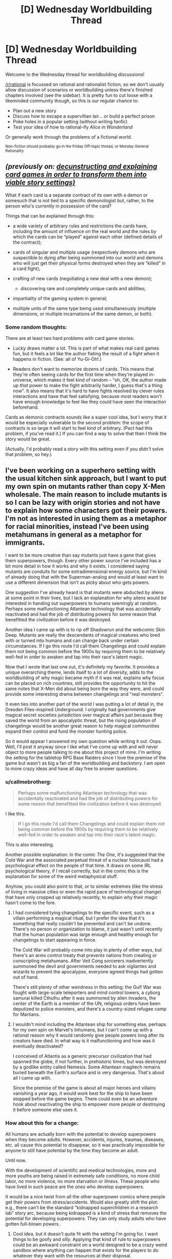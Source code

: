 #+TITLE: [D] Wednesday Worldbuilding Thread

* [D] Wednesday Worldbuilding Thread
:PROPERTIES:
:Author: AutoModerator
:Score: 13
:DateUnix: 1495638432.0
:DateShort: 2017-May-24
:END:
Welcome to the Wednesday thread for worldbuilding discussions!

[[/r/rational]] is focussed on rational and rationalist fiction, so we don't usually allow discussion of scenarios or worldbuilding unless there's finished chapters involved (see the sidebar). It /is/ pretty fun to cut loose with a likeminded community though, so this is our regular chance to:

- Plan out a new story
- Discuss how to escape a supervillian lair... or build a perfect prison
- Poke holes in a popular setting (without writing fanfic)
- Test your idea of how to rational-ify /Alice in Wonderland/

Or generally work through the problems of a fictional world.

^{Non-fiction should probably go in the Friday Off-topic thread, or Monday General Rationality}


** /(previously on: [[https://www.reddit.com/r/rational/comments/69f7nw/d_friday_offtopic_thread/dh6mmoh/?context=3][decunstructing and explaining card games in order to transform them into viable story settings)]]/

What if each card is a separate contract of its own with a demon or somesuch that is not tied to a specific demonologist but, rather, to the person who's currently in possession of the card?

Things that can be explained through this:

- a wide variety of arbitrary rules and restrictions the cards have, including the amount of influence on the real world and the rules by which the cards can be “played” against each other (defined details of the contract);
- cards of singular and multiple usage (respectively demons who are suspectible to dying after being summoned into our world and demons who will just get their physical forms destroyed when they are “killed” in a card fight);
- crafting of new cards (negotiating a new deal with a new demon);

  - discovering rare and completely unique cards and abilities;

- impartiality of the gaming system in general;
- multiple units of the same type being used simultaneously (multiple dimensions, or multiple incarnations of the same demon, or both).
:PROPERTIES:
:Author: OutOfNiceUsernames
:Score: 7
:DateUnix: 1495645482.0
:DateShort: 2017-May-24
:END:

*** Some random thoughts:

There are at least two hard problems with card game stories:

- Lucky draws matter a lot. This is part of what makes real card games fun, but it feels a lot like the author fiating the result of a fight when it happens in fiction. (See: all of Yu-Gi-Oh!.)

- Readers don't want to memorize dozens of cards. This means that they're often seeing cards for the first time when they're played in-universe, which makes it feel kind of random -- "oh, OK, the author made up /that/ power to make the fight arbitrarily harder, I guess that's a thing now". It also means that it's hard to have fights resolved by clever rules interactions and have that feel satisfying, because most readers won't have enough knowledge to feel like they could have seen the interaction beforehand.

Cards as demonic contracts sounds like a super cool idea, but I worry that it would be especially vulnerable to the second problem: the scope of contracts is so large it will start to feel kind of arbitrary. (Pact had this problem, if you've read it.) If you can find a way to solve that then I think the story would be great.

(Actually, I'd probably read a story with this setting even if you /didn't/ solve that problem, so hey.)
:PROPERTIES:
:Author: arenavanera
:Score: 1
:DateUnix: 1495780777.0
:DateShort: 2017-May-26
:END:


** I've been working on a superhero setting with the usual kitchen sink approach, but I want to put my own spin on mutants rather than copy X-Men wholesale. The main reason to include mutants is so I can be lazy with origin stories and not have to explain how some characters got their powers. I'm not as interested in using them as a metaphor for racial minorities, instead I've been using metahumans in general as a metaphor for immigrants.

I want to be more creative than say mutants just have a gene that gives them superpowers, though. Every other power source I've included has a bit more detail in how it works and why it exists. I considered saying mutants are conduits for some extradimensional energy source, but I'm kind of already doing that with the Superman-analog and would at least want to use a different dimension that isn't as picky about who gets powers.

One suggestion I've already heard is that mutants were abducted by aliens at some point in their lives, but I lack an explanation for why aliens would be interested in handing out superpowers to humans seemingly at random. Perhaps some malfunctioning Atlantean technology that was accidentally reactivated and had the job of distributing powers for some reason that benefitted the civilization before it was destroyed.

Another idea I came up with is to rip off Shadowrun and the webcomic Skin Deep. Mutants are really the descendants of magical creatures who bred with or turned into humans and can change back under certain circumstances. If I go this route I'd call them Changelings and could explain them not being common before the 1900s by requiring them to be relatively well-fed in order to awaken and tap into their race's latent magic.

Now that I wrote that last one out, it's definitely my favorite. It provides a unique overarching theme, lends itself to a lot of diversity, adds to the worldbuilding of why magic became myth if it was real, explains why focus can be placed on rich countries, still provides the opportunity to hit the same notes that X-Men did about being born the way they were, and could provide some interesting drama between changelings and "real monsters".

It even ties into another part of the world I was putting a lot of detail in, the Dresden Files-inspired Underground. I originally had governments give magical secret societies jurisdiction over magical affairs just because they saved the world from an apocalyptic threat, but the rising population of changelings would be another great reason to help magical communities expand their control and fund the monster hunting police.

So it would appear I answered my own question while writing it out. Oops. Well, I'll post it anyway since I like what I've come up with and will never object to more people talking to me about this project of mine. I'm writing the setting for the tabletop RPG Base Raiders since I love the premise of the game but wasn't as big a fan of the worldbuilding and backstory. I am open to more crazy ideas and have all day free to answer questions.
:PROPERTIES:
:Author: trekie140
:Score: 2
:DateUnix: 1495648815.0
:DateShort: 2017-May-24
:END:

*** u/callmebrotherg:
#+begin_quote
  Perhaps some malfunctioning Atlantean technology that was accidentally reactivated and had the job of distributing powers for some reason that benefitted the civilization before it was destroyed.
#+end_quote

I like this.

#+begin_quote
  If I go this route I'd call them Changelings and could explain them not being common before the 1900s by requiring them to be relatively well-fed in order to awaken and tap into their race's latent magic.
#+end_quote

This is also interesting.

Another possible explanation: In the comic /The One/, it's suggested that the Cold War and the associated perpetual threat of a nuclear holocaust had a psychological effect on the people of that time. It draws on some IRL psychological theory, if I recall correctly, but in the comic this is the explanation for some of the weird metaphysical stuff.

Anyhow, you could also point to that, or to similar extremes (like the stress of living in massive cities or even the rapid pace of technological change) that have only cropped up relatively recently, to explain why their magic hasn't come to the fore.
:PROPERTIES:
:Author: callmebrotherg
:Score: 4
:DateUnix: 1495653645.0
:DateShort: 2017-May-24
:END:

**** I had considered tying changelings to the specific event, such as a villain performing a magical ritual, but I prefer the idea that it's something that really couldn't be prevented and can't be undone. There's no person or organization to blame, it just wasn't until recently that the human population was large enough and healthy enough for changelings to start appearing in force.

The Cold War will probably come into play in plenty of other ways, but there's an arms control treaty that prevents nations from creating or conscripting metahumans. After Veit Cong sorcerers inadvertently summoned the devil and governments needed to ask vigilantes and wizards to prevent the apocalypse, everyone agreed things had gotten out of hand.

There's still plenty of other weirdness in this setting: the Gulf War was fought with large-scale teleporters and mind control towers, a cyborg samurai killed Cthulhu after it was summoned by alien invaders, the center of the Earth is a member of the UN, religious orders have been deputized to police monsters, and there's a country-sized refugee camp for Martians.
:PROPERTIES:
:Author: trekie140
:Score: 3
:DateUnix: 1495657173.0
:DateShort: 2017-May-25
:END:


**** I wouldn't mind including the Atlantean ship for something else, perhaps for my own spin on Marvel's Inhumans, but I can't come up with a rational reason why it would randomly give people powers long after its creators have died. In what way is it malfunctioning and how was it eventually deactivated?

I conceived of Atlantis as a generic precursor civilization that had spanned the globe, if not further, in prehistoric times, but was destroyed by a godlike entity called Nemesis. Some Atlantean magitech remains buried beneath the Earth's surface and is very dangerous. That's about all I came up with.

Since the premise of the game is about all major heroes and villains vanishing a year ago, it would work best for the ship to have been stopped before the game begins. There could even be an adventure hook about reactivating the ship to empower more people or destroying it before someone else uses it.
:PROPERTIES:
:Author: trekie140
:Score: 2
:DateUnix: 1495678188.0
:DateShort: 2017-May-25
:END:


*** How about this for a change:

All humans are actually born with the potential to develop superpowers when they become adults. However, accidents, injuries, traumas, diseases, etc. all cause this potential to disappear, so it was practically impossible for anyone to still have potential by the time they become an adult.

Until now.

With the development of scientific and medical technologies, more and more youths are being raised in extremely safe conditions, no more child labor, no more violence, no more starvation or illness. These people who have lived in such peace are the ones who develop superpowers.

It would be a nice twist from all the other superpower comics where people get their powers from stress/accidents. Would also greatly shift the plot: e.g., there can't be the standard "kidnapped superchildren in a research lab" story arc, because being kidnapped is a kind of stress that removes the potential for developing superpowers. They can only study adults who have gotten full-blown powers.
:PROPERTIES:
:Author: ShiranaiWakaranai
:Score: 5
:DateUnix: 1495686423.0
:DateShort: 2017-May-25
:END:

**** Cool idea, but it doesn't quite fit with the setting I'm going for. I want things to be goofy and silly. Applying that kind of rule to superpowers could be an awkward constraint on a world designed to be a crazy weird sandbox where anything can happen that exists for the players to do whatever they want with the resources at their disposal.
:PROPERTIES:
:Author: trekie140
:Score: 1
:DateUnix: 1495721115.0
:DateShort: 2017-May-25
:END:


*** u/CCC_037:
#+begin_quote
  One suggestion I've already heard is that mutants were abducted by aliens at some point in their lives, but I lack an explanation for why aliens would be interested in handing out superpowers to humans seemingly at random.
#+end_quote

Testing.

The aliens want to see which (if any) superpowers are safe to apply to themselves, so they find a bunch of barely sapient primitives on some backwater planet that's not on the list of protected intelligent species (thus avoiding all the alien medical ethics committees) and pick out random schmucks to hand out superpowers to so they can see which powers are stable and useful. (One in five of their victims survive the process, on average, though that ratio will get better with time).

--------------

Trolling.

The aliens that hand out powers are the equivalent of a bunch of university students who went off on a holiday and had a bit too much to drink. They hand out a bunch of randomly selected powers to randomly selected planets on a drunken bet. (When the university authorities catch up with them, they will be Not Impressed and might reverse the powers presented to Earth. This could be anytime from 'tomorrow' to 'in seventeen thousand years', depending on exactly how long these aliens consider a suitable time for a holiday.)

--------------

Socio-historic research.

The aliens have long since mastered the handing-out-superpowers technology, but one particular group has recently obtained a research grant to study the long-term effects of superpowers on a primitive society. They picked out their society, carefully handed out superpowers as per experimental protocol, and are now sitting back - well out of sight, and probably cloaked as well - and observing the resultant changes to society. They're taking very good notes, but are unwilling to intervene and mess up their experimental data.
:PROPERTIES:
:Author: CCC_037
:Score: 3
:DateUnix: 1495701424.0
:DateShort: 2017-May-25
:END:

**** These are all great. People who got powers this way won't be as common as changelings, but I'm going to try and include these as famous historical anecdotes.
:PROPERTIES:
:Author: trekie140
:Score: 2
:DateUnix: 1495720399.0
:DateShort: 2017-May-25
:END:

***** To be fair, they're not all entirely compatible - the socio-historic research aliens are going to be a bit peeved if a bunch of students out on a bender mess with their research planet, after all.
:PROPERTIES:
:Author: CCC_037
:Score: 1
:DateUnix: 1495891378.0
:DateShort: 2017-May-27
:END:

****** The last one doesn't really fit in this setting since metahumans have always been around in some form and became public knowledge in the 30s, so there wouldn't be much point in introducing new powers when you could just observe what's already happening. The other two work better since the world is already bananas.
:PROPERTIES:
:Author: trekie140
:Score: 2
:DateUnix: 1495893915.0
:DateShort: 2017-May-27
:END:

******* Hmmmm... yeah, and I can see how those first two could work together. The earliest aliens would be the researchers, looking to try out bleeding-edge super-power-granting tech... and then a bunch of fully super-powered students out on a bender with the by-then commonly available power-granting tech could pass by a few decades later. The first lot of supers would then have the more buggy powers - strength that's significantly greater than human norm but /fluctuates/ unpredictably, or a form of invulnerability that comes with a crippling weakness to some common or household item, or the ability to generate arbitrary heat by touch without being in any way immune to heat. While the students would have bug-free, somewhat idiot-proofed power-up devices... but probably just fire them at random people walking along the street.
:PROPERTIES:
:Author: CCC_037
:Score: 2
:DateUnix: 1495895518.0
:DateShort: 2017-May-27
:END:

******** That makes even more sense than you realize. In old comics, a character's powers could be really inconsistent and come with really bizarre weaknesses. It'd even justify Silver Age stories where spaceships filled with random magic stuff are constantly crashing on Earth. Turns out the pilots under the influence.

After the heroes and government became more organized around planetary defense, on account of the Veitnam War fiasco, they would've put a stop to alien hooligans. The only ones still empowering humans would be more careful and hand out better-made powers, or maybe some humans got a hold of the tech.

I still need details, though. What do I call metahumans empowered this way? There's no way they wouldn't form some kind of subculture after they discovered this. What are the aliens called and what's their society like? I've already made a couple alien cultures, both from other planets and other universes.

Martians are nomadic shapeshifters with advanced biotechnology who started coming to Earth as refugees in the 50s, Lyutians are imperialists who came to invade Earth during the 80s but many army deserters and defectors still live here, and The Evil Cube Army are /slightly/ less murderous Daleks.

There's also the Celestial Federation, which is a hugely diverse transhumanist society (think Samurai Jack or Gintama) ruled by the DBZ-esque Immortals. It's not too much of a stretch to say these aliens are just rowdy kids and criminals from worlds that look like a cross between Star Wars and the Avatar shows.
:PROPERTIES:
:Author: trekie140
:Score: 2
:DateUnix: 1495908093.0
:DateShort: 2017-May-27
:END:

********* u/CCC_037:
#+begin_quote
  still need details, though. What do I call metahumans empowered this way?
#+end_quote

In neither case are the aliens /talking/ to their victims/experimental subjects. So I guess people would have to come up with their own names.

"The Empowered" might be an option.

#+begin_quote
  What are the aliens called and what's their society like?
#+end_quote

Well... I don't see how it really makes a difference what the aliens are called. I guess if they don't use a universal translator, then you can just go with any jumble of letters, and if they /do/ have a universal translator, then it'll come out as "The True People" or "The Seekers After Knowledge" or something along those lines.

Their society? Well - I guess that by the modern day, they've got devices that give superpowers. So, presumably they've also all got superpowers. If the superpowers are compatible, then they've got /all/ the superpowers - if the powers are not compatible, then they probably have some means of switching them, enabling these aliens to have any power they want as easily as you or I might change a shirt (as long as they retain access to their technological mcguffin - and assuming that they can afford to buy one). And... they've obtained that capability recently, so their society is probably still in a massive state of flux as it tries to adjust for this.

...on top of that, they have casual space travel. They probably never revolt against their leaders, rather simply moving out and starting a new colony somewhere else if they disagree with local policies (their means of colonisation probably involves dropping a small technological device on the planet, then ten minutes later they have a house with all modern conveniences and mutter angrily under their breath about the ten minute wait)
:PROPERTIES:
:Author: CCC_037
:Score: 2
:DateUnix: 1495908889.0
:DateShort: 2017-May-27
:END:


*** readers will give you a miracle

aliens abducting random humans and giving them superpowers for the lulz is totally believable
:PROPERTIES:
:Author: Covane
:Score: 2
:DateUnix: 1495661766.0
:DateShort: 2017-May-25
:END:

**** and pretty interesting, too.

think about what that implies about galactic culture in general: either ET civs are cool with it or they're not (and there could be variation), but this capability is widespread enough that aliens can do it for the lulz
:PROPERTIES:
:Author: callmebrotherg
:Score: 2
:DateUnix: 1495669573.0
:DateShort: 2017-May-25
:END:


*** u/Jakkubus:
#+begin_quote
  One suggestion I've already heard is that mutants were abducted by aliens at some point in their lives, but I lack an explanation for why aliens would be interested in handing out superpowers to humans seemingly at random.
#+end_quote

Maybe it's a kind of entertainment and some aliens earn money on granting people powers and broadcasting the results? They could treat Earth as a location of their reality show.
:PROPERTIES:
:Author: Jakkubus
:Score: 2
:DateUnix: 1495962778.0
:DateShort: 2017-May-28
:END:

**** That is now a thing. I just need a name for the show's producer since he'd be a famous villain.
:PROPERTIES:
:Author: trekie140
:Score: 1
:DateUnix: 1495980543.0
:DateShort: 2017-May-28
:END:


*** I've decided that for my (eventual) rationalist story, it too will mirror Shadowrun mutants, with a twist -- fantasy-loving geek scientists research a series of Crispr gene mutations that mirror standard fantasy races and then the next-gens start biohacking their offspring successively.
:PROPERTIES:
:Author: notmy2ndopinion
:Score: 1
:DateUnix: 1496106852.0
:DateShort: 2017-May-30
:END:


** I've seen a number of stories about protagonists who claw their ways out of hell to seek vengeance upon those who put them there, and I couldn't help but wonder: what if they didn't need to crawl out of hell to get their revenge?

So I've been thinking of a story where one day, the Grim Reaper decides to offer everyone a "Reap One Get One Free" deal. Specifically, whenever you die, the Grim Reaper will offer you the chance to kill any *one* person of your choice. So for example, if you died because someone stabbed you, you can ask the Grim Reaper to have that someone die.

Assume the Grim Reaper is very accommodating, so even if you don't know the person's name, you can say "The person who wished for me to die", and the Grim Reaper will either kill that person, or tell you to try something else if there is zero or more than one person that matches the description.

The problem is that as currently set up, this looks very much like all of humanity will be wiped out in a chain reaction before any story can get started. For example, if someone asks the Grim Reaper to kill someone who is driving a bus, the bus would go out of control and everyone on board or hit by the bus could also die, allowing them to all choose more people for the Grim Reaper to kill.

The Grim Reaper's deal needs some additional restrictions so that this doesn't happen. I still want everyone to be offered the deal, so I'm looking for restrictions on who they are allowed to ask the Grim Reaper to kill, or perhaps how the Grim Reaper's killings occur. I'm looking for suggestions on what kinds of restrictions would allow most people to get their vengeance, while not ending the human race.

They don't have to be perfect: some people may fall through the cracks, never getting their revenge, while others may munchkin the rules, like for example, hiring terminally ill people as assassins, giving their families large amounts of cash if they ask the Grim Reaper to kill a given target.
:PROPERTIES:
:Author: ShiranaiWakaranai
:Score: 1
:DateUnix: 1495688222.0
:DateShort: 2017-May-25
:END:

*** What if it was the exact opposite, and you had to leave /heaven/ to kill somebody?

By default, every natural death (no matter how moral/immoral the person is) sends the person to heaven, but once there you can choose to send yourself and one other person (whether in heaven or on Earth) straight to hell. Because they were never in heaven, the targets never have a chance to perpetuate the chain, leading to a x2 death rate at worst.
:PROPERTIES:
:Author: ulyssessword
:Score: 3
:DateUnix: 1495697132.0
:DateShort: 2017-May-25
:END:


*** u/CCC_037:
#+begin_quote
  For example, if someone asks the Grim Reaper to kill someone who is driving a bus, the bus would go out of control and everyone on board or hit by the bus could also die, allowing them to all choose more people for the Grim Reaper to kill.
#+end_quote

This is easily resolved; the Grim Reaper is doing a "Reap One Get /One/ Free" deal, not a "Reap One Get One Plus Collateral Damage Free" deal. So the Reaper personally ensures that there is no /lethal/ collateral damage. Either by waiting for the driver to stop the bus and giving him a heart attack, or by magically ensuring that everyone survives the resultant crash. (Mind you, the Reaper doesn't much care about preventing, say, paralysis from the neck down).

That also allows a way to prevent the chain reaction problem - that people who are reaped 'free' do not get a vengeance target at all. (And those who name a target that's already dead simply lose out).
:PROPERTIES:
:Author: CCC_037
:Score: 4
:DateUnix: 1495708247.0
:DateShort: 2017-May-25
:END:


*** I don't think chain reactions are going to wipe out humanity. People are already given many opportunities to kill other people and civilization doesn't collapse. It's reasonable to suppose most people will simply choose not to exploit the ROGOF offer. Moreover, even a small proportion of nonreapers can dampen reaping chains to a non-civilization-destroying level -- if 10% of people don't reap, then each natural death only results in ~10 reapings, ignoring collateral damage. Collateral damage won't be such a problem since society will adapt to the reapings and ensure nobody is in a position to accidentally kill somebody else if they die. In fact, other than while driving people are rarely in such a position already. If the Grim Reaper introduced this suddenly I expect a major worldwide roadside disaster before people figure to get off the roads, but I don't expect it will wipe out humanity and there's a decent chance it won't destroy civilization.
:PROPERTIES:
:Author: itaibn0
:Score: 1
:DateUnix: 1495969330.0
:DateShort: 2017-May-28
:END:
